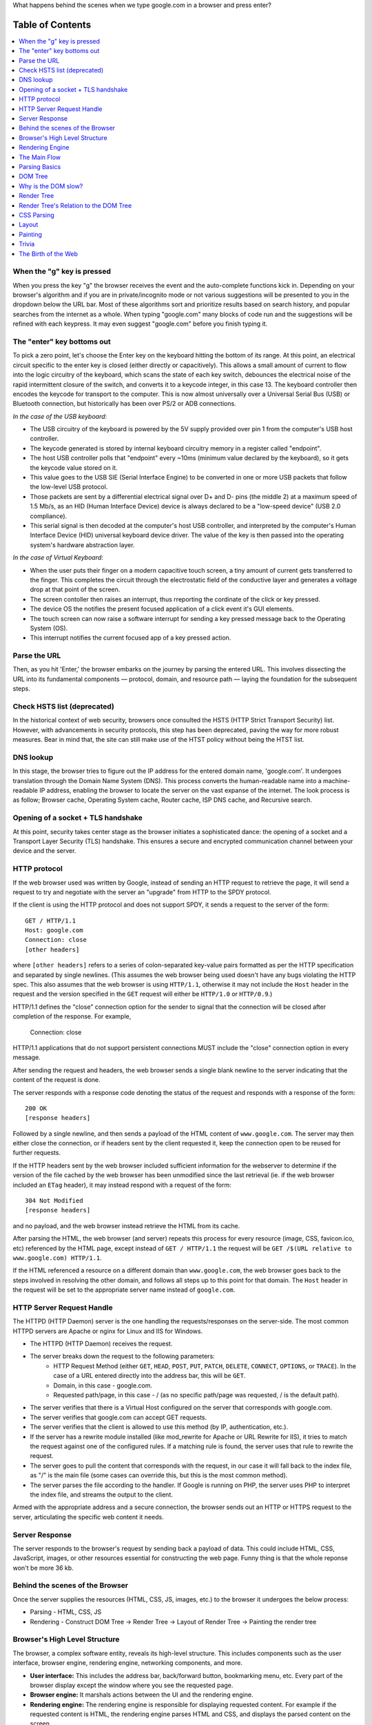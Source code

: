 What happens behind the scenes when we type google.com in a browser and press enter?


Table of Contents
====================

.. contents::
   :backlinks: none
   :local:

When the "g" key is pressed
----------------------
When you press the key "g" the browser receives the
event and the auto-complete functions kick in.
Depending on your browser's algorithm and if you are in
private/incognito mode or not various suggestions will be presented
to you in the dropdown below the URL bar. Most of these algorithms sort
and prioritize results based on search history, and
popular searches from the internet as a whole. When typing
"google.com" many blocks of code run and the suggestions will be refined
with each keypress. It may even suggest "google.com" before you finish typing
it.

The "enter" key bottoms out
---------------------------

To pick a zero point, let's choose the Enter key on the keyboard hitting the
bottom of its range. At this point, an electrical circuit specific to the enter
key is closed (either directly or capacitively). This allows a small amount of
current to flow into the logic circuitry of the keyboard, which scans the state
of each key switch, debounces the electrical noise of the rapid intermittent
closure of the switch, and converts it to a keycode integer, in this case 13.
The keyboard controller then encodes the keycode for transport to the computer.
This is now almost universally over a Universal Serial Bus (USB) or Bluetooth
connection, but historically has been over PS/2 or ADB connections.

*In the case of the USB keyboard:*

- The USB circuitry of the keyboard is powered by the 5V supply provided over
  pin 1 from the computer's USB host controller.

- The keycode generated is stored by internal keyboard circuitry memory in a
  register called "endpoint".

- The host USB controller polls that "endpoint" every ~10ms (minimum value
  declared by the keyboard), so it gets the keycode value stored on it.

- This value goes to the USB SIE (Serial Interface Engine) to be converted in
  one or more USB packets that follow the low-level USB protocol.

- Those packets are sent by a differential electrical signal over D+ and D-
  pins (the middle 2) at a maximum speed of 1.5 Mb/s, as an HID
  (Human Interface Device) device is always declared to be a "low-speed device"
  (USB 2.0 compliance).

- This serial signal is then decoded at the computer's host USB controller, and
  interpreted by the computer's Human Interface Device (HID) universal keyboard
  device driver.  The value of the key is then passed into the operating
  system's hardware abstraction layer.

*In the case of Virtual Keyboard:*

- When the user puts their finger on a modern capacitive touch screen, a
  tiny amount of current gets transferred to the finger. This completes the
  circuit through the electrostatic field of the conductive layer and generates a voltage drop at that point of the screen.
- The screen contoller then raises an interrupt, thus rreporting the cordinate of the click or key pressed.
- The device OS the notifies the present focused application of a click event it's GUI elements.
- The touch screen can now raise a software interrupt for sending a key pressed message back to the Operating System (OS).
- This interrupt notifies the current focused app of a key pressed action.

Parse the URL
-------------

Then, as you hit 'Enter,' the browser embarks on the journey by parsing the entered URL. This involves dissecting the URL into its fundamental components — protocol, domain, and resource path — laying the foundation for the subsequent steps.

Check HSTS list (deprecated)
---------------------------

In the historical context of web security, browsers once consulted the HSTS (HTTP Strict Transport Security) list. However, with advancements in security protocols, this step has been deprecated, paving the way for more robust measures. Bear in mind that, the site can still make use of the HTST policy without being the HTST list.

DNS lookup
----------

In this stage, the browser tries to figure out the IP address for the entered domain name, 'google.com'. It undergoes translation through the Domain Name System (DNS). This process converts the human-readable name into a machine-readable IP address, enabling the browser to locate the server on the vast expanse of the internet. The look process is as follow; Browser cache, Operating System cache, Router cache, ISP DNS cache, and Recursive search.

Opening of a socket + TLS handshake
-----------------------------------

At this point, security takes center stage as the browser initiates a sophisticated dance: the opening of a socket and a Transport Layer Security (TLS) handshake. This ensures a secure and encrypted communication channel between your device and the server.

HTTP protocol
-------------

If the web browser used was written by Google, instead of sending an HTTP
request to retrieve the page, it will send a request to try and negotiate with
the server an "upgrade" from HTTP to the SPDY protocol.

If the client is using the HTTP protocol and does not support SPDY, it sends a
request to the server of the form::

    GET / HTTP/1.1
    Host: google.com
    Connection: close
    [other headers]

where ``[other headers]`` refers to a series of colon-separated key-value pairs
formatted as per the HTTP specification and separated by single newlines.
(This assumes the web browser being used doesn't have any bugs violating the
HTTP spec. This also assumes that the web browser is using ``HTTP/1.1``,
otherwise it may not include the ``Host`` header in the request and the version
specified in the ``GET`` request will either be ``HTTP/1.0`` or ``HTTP/0.9``.)

HTTP/1.1 defines the "close" connection option for the sender to signal that
the connection will be closed after completion of the response. For example,

    Connection: close

HTTP/1.1 applications that do not support persistent connections MUST include
the "close" connection option in every message.

After sending the request and headers, the web browser sends a single blank
newline to the server indicating that the content of the request is done.

The server responds with a response code denoting the status of the request and
responds with a response of the form::

    200 OK
    [response headers]

Followed by a single newline, and then sends a payload of the HTML content of
``www.google.com``. The server may then either close the connection, or if
headers sent by the client requested it, keep the connection open to be reused
for further requests.

If the HTTP headers sent by the web browser included sufficient information for
the webserver to determine if the version of the file cached by the web
browser has been unmodified since the last retrieval (ie. if the web browser
included an ``ETag`` header), it may instead respond with a request of
the form::

    304 Not Modified
    [response headers]

and no payload, and the web browser instead retrieve the HTML from its cache.

After parsing the HTML, the web browser (and server) repeats this process
for every resource (image, CSS, favicon.ico, etc) referenced by the HTML page,
except instead of ``GET / HTTP/1.1`` the request will be
``GET /$(URL relative to www.google.com) HTTP/1.1``.

If the HTML referenced a resource on a different domain than
``www.google.com``, the web browser goes back to the steps involved in
resolving the other domain, and follows all steps up to this point for that
domain. The ``Host`` header in the request will be set to the appropriate
server name instead of ``google.com``.

HTTP Server Request Handle
--------------------------
The HTTPD (HTTP Daemon) server is the one handling the requests/responses on
the server-side. The most common HTTPD servers are Apache or nginx for Linux
and IIS for Windows.

* The HTTPD (HTTP Daemon) receives the request.
* The server breaks down the request to the following parameters:
   * HTTP Request Method (either ``GET``, ``HEAD``, ``POST``, ``PUT``,
     ``PATCH``, ``DELETE``, ``CONNECT``, ``OPTIONS``, or ``TRACE``). In the
     case of a URL entered directly into the address bar, this will be ``GET``.
   * Domain, in this case - google.com.
   * Requested path/page, in this case - / (as no specific path/page was
     requested, / is the default path).
* The server verifies that there is a Virtual Host configured on the server
  that corresponds with google.com.
* The server verifies that google.com can accept GET requests.
* The server verifies that the client is allowed to use this method
  (by IP, authentication, etc.).
* If the server has a rewrite module installed (like mod_rewrite for Apache or
  URL Rewrite for IIS), it tries to match the request against one of the
  configured rules. If a matching rule is found, the server uses that rule to
  rewrite the request.
* The server goes to pull the content that corresponds with the request,
  in our case it will fall back to the index file, as "/" is the main file
  (some cases can override this, but this is the most common method).
* The server parses the file according to the handler. If Google
  is running on PHP, the server uses PHP to interpret the index file, and
  streams the output to the client.

Armed with the appropriate address and a secure connection, the browser sends out an HTTP or HTTPS request to the server, articulating the specific web content it needs.

Server Response
---------------

The server responds to the browser's request by sending back a payload of data. This could include HTML, CSS, JavaScript, images, or other resources essential for constructing the web page. Funny thing is that the whole reponse won't be more 36 kb.


Behind the scenes of the Browser
----------------------------------

Once the server supplies the resources (HTML, CSS, JS, images, etc.)
to the browser it undergoes the below process:

* Parsing - HTML, CSS, JS
* Rendering - Construct DOM Tree → Render Tree → Layout of Render Tree →
  Painting the render tree

Browser's High Level Structure
------------------------------

The browser, a complex software entity, reveals its high-level structure. This includes components such as the user interface, browser engine, rendering engine, networking components, and more.

* **User interface:** This includes the address bar, back/forward button, bookmarking menu, etc. Every part of the browser display except the window where you see the requested page.
* **Browser engine:** It marshals actions between the UI and the rendering engine.
* **Rendering engine:** The rendering engine is responsible for displaying
  requested content. For example if the requested content is HTML, the
  rendering engine parses HTML and CSS, and displays the parsed content on
  the screen.
* **Networking:** The networking handles network calls such as HTTP requests,
  using different implementations for different platforms behind a
  platform-independent interface.
* **UI backend:** The UI backend is used for drawing basic widgets like combo
  boxes and windows. This backend exposes a generic interface that is not
  platform-specific.
  Underneath it uses operating system user interface methods.
* **JavaScript engine:** The JavaScript engine is used to parse and
  execute JavaScript code.
* **Data storage:** The data storage is a persistence layer. The browser may
  need to save all sorts of data locally, such as cookies. Browsers also
  support storage mechanisms such as localStorage, IndexedDB, WebSQL and
  FileSystem.

Rendering Engine
----------------

The heartbeat of the browser, the rendering engine, interprets HTML and CSS, constructing the Document Object Model (DOM) and orchestrating the visual presentation on the screen.

The Main Flow
-------------

The journey from receiving raw HTML to the final rendering of a web page is a meticulously orchestrated process. Understanding this main flow sheds light on the intricacies of the browsing experience.

Parsing Basics
--------------

Parsing, the fundamental process of converting raw HTML and CSS into a structured format, is essential for the browser to comprehend and render web content accurately.

DOM Tree
--------

The DOM tree, a dynamic representation of the web page structure, facilitates interaction through JavaScript. Its creation and significance are pivotal to understanding the dynamic nature of web pages.

Why is the DOM slow?
-------------------

Unpacking the factors that might impact the speed of the DOM provides insights into optimization strategies, ensuring a seamless and responsive user experience.

Render Tree
-----------

The transition from the DOM tree to the render tree is a critical step in determining the visual representation of the web page and its elements.

Render Tree's Relation to the DOM Tree
--------------------------------------

Understanding how changes in the DOM tree reverberate through the render tree, shaping the visual display on the screen.

CSS Parsing
-----------

The intricate process of interpreting CSS rules, styling the elements in the DOM, and contributing to the overall aesthetics of the web page.

Layout
------

The determination of the position and size of each element on the web page, influenced by the applied styles.

Painting
--------

This is the final act in the rendering process, where the browser paints pixels on the screen, translating code into a visual masterpiece.

Trivia
------

Unearthing fascinating tidbits about browser mechanics and web intricacies adds a layer of curiosity to the exploration.

The Birth of the Web
--------------------
Embarking on a historical journey, we reflect on the inception of the web. From its humble beginnings to the intricate, interconnected network that defines our digital landscape today, this section provides a historical perspective on the evolution of the web.

